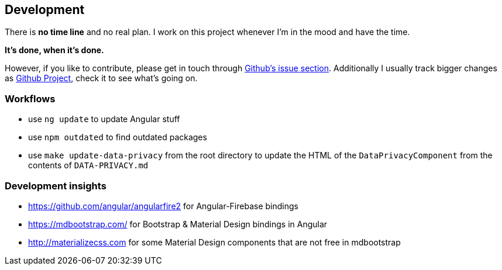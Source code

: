 == Development
There is *no time line* and no real plan. I work on this project whenever I'm in the mood and have the time.

*It's done, when it's done.*

However, if you like to contribute, please get in touch through https://github.com/dArignac/treasury/issues[Github's issue section]. Additionally I usually track bigger changes as https://github.com/dArignac/treasury/projects[Github Project], check it to see what's going on.

=== Workflows
* use `ng update` to update Angular stuff
* use `npm outdated` to find outdated packages
* use `make update-data-privacy` from the root directory to update the HTML of the `DataPrivacyComponent` from the contents of `DATA-PRIVACY.md`

=== Development insights
* https://github.com/angular/angularfire2 for Angular-Firebase bindings
* https://mdbootstrap.com/ for Bootstrap & Material Design bindings in Angular
* http://materializecss.com for some Material Design components that are not free in mdbootstrap